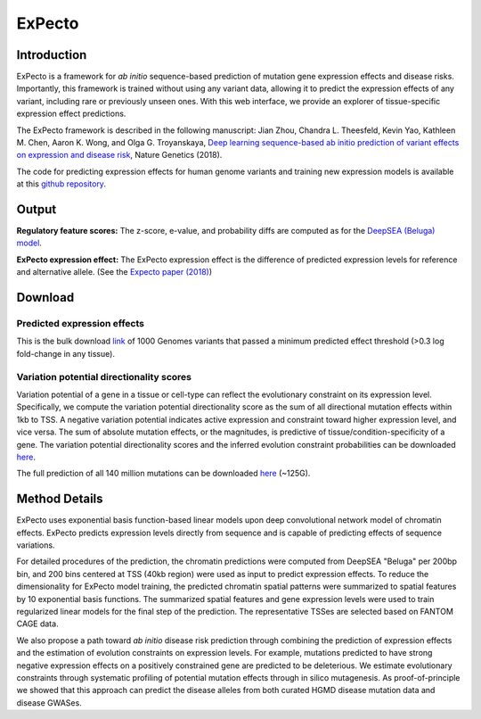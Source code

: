 =======
ExPecto
=======

Introduction
------------
ExPecto is a framework for *ab initio* sequence-based prediction of mutation gene expression effects and disease risks. Importantly, this framework is trained without using any variant data, allowing it to predict the expression effects of any variant, including rare or previously unseen ones. With this web interface, we provide an explorer of tissue-specific expression effect predictions.

The ExPecto framework is described in the following manuscript: Jian Zhou, Chandra L. Theesfeld, Kevin Yao, Kathleen M. Chen, Aaron K. Wong, and Olga G. Troyanskaya, `Deep learning sequence-based ab initio prediction of variant effects on expression and disease risk <https://www.nature.com/articles/s41588-018-0160-6>`_, Nature Genetics (2018).

The code for predicting expression effects for human genome variants and training new expression models is available at this `github repository <https://github.com/FunctionLab/ExPecto>`_.


Output
------
**Regulatory feature scores:**
The z-score, e-value, and probability diffs are computed as for the `DeepSEA (Beluga) model <https://humanbase.readthedocs.io/en/latest/beluga.html#regulatory-feature-scores>`_.

**ExPecto expression effect:** 
The ExPecto expression effect is the difference of predicted expression levels for reference and alternative allele. (See the `Expecto paper (2018) <https://www.nature.com/articles/s41588-018-0160-6>`_)

Download
--------
Predicted expression effects
~~~~~~~~~~~~~~~~~~~~~~~~~~~~
This is the bulk download `link <http://deepsea.princeton.edu/media/code/expecto/combined_snps.0.3.zip>`_ of 1000 Genomes variants that passed a minimum predicted effect threshold (>0.3 log fold-change in any tissue).

Variation potential directionality scores
~~~~~~~~~~~~~~~~~~~~~~~~~~~~~~~~~~~~~~~~~
Variation potential of a gene in a tissue or cell-type can reflect the evolutionary constraint on its expression level. Specifically, we compute the variation potential directionality score as the sum of all directional mutation effects within 1kb to TSS. A negative variation potential indicates active expression and constraint toward higher expression level, and vice versa. The sum of absolute mutation effects, or the magnitudes, is predictive of tissue/condition-specificity of a gene. The variation potential directionality scores and the inferred evolution constraint probabilities can be downloaded `here <http://deepsea.princeton.edu/media/code/expecto/evocon.zip>`_.

The full prediction of all 140 million mutations can be downloaded `here <http://deepsea.princeton.edu/media/code/expecto/all1kbmutations.tar>`_ (~125G).

Method Details
--------------
ExPecto uses exponential basis function-based linear models upon deep convolutional network model of chromatin effects. ExPecto predicts expression levels directly from sequence and is capable of predicting effects of sequence variations.

For detailed procedures of the prediction, the chromatin predictions were computed from DeepSEA "Beluga" per 200bp bin, and 200 bins centered at TSS (40kb region) were used as input to predict expression effects. To reduce the dimensionality for ExPecto model training, the predicted chromatin spatial patterns were summarized to spatial features by 10 exponential basis functions. The summarized spatial features and gene expression levels were used to train regularized linear models for the final step of the prediction. The representative TSSes are selected based on FANTOM CAGE data.

We also propose a path toward *ab initio* disease risk prediction through combining the prediction of expression effects and the estimation of evolution constraints on expression levels. For example, mutations predicted to have strong negative expression effects on a positively constrained gene are predicted to be deleterious. We estimate evolutionary constraints through systematic profiling of potential mutation effects through in silico mutagenesis. As proof-of-principle we showed that this approach can predict the disease alleles from both curated HGMD disease mutation data and disease GWASes.

